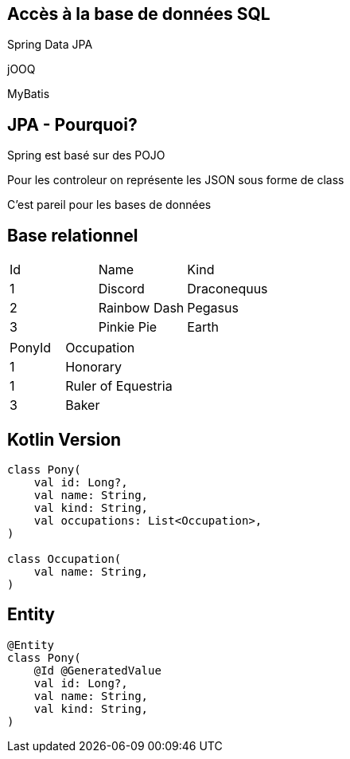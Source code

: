 == Accès à la base de données SQL

[fragment]#Spring Data JPA#

[fragment]#jOOQ#

[fragment]#MyBatis#

== JPA - Pourquoi?

Spring est basé sur des POJO

Pour les controleur on représente les JSON sous forme de class

C'est pareil pour les bases de données

[.columns]
== Base relationnel

[.column]
[cols="1,1,1"]
|===
|Id
|Name
|Kind

|1
|Discord
|Draconequus

|2
|Rainbow Dash
|Pegasus

|3
|Pinkie Pie
|Earth
|===

[.column]
--
--

[.column]
[cols="1,2"]
|===
|PonyId
|Occupation

|1
|Honorary

|1
|Ruler of Equestria

|3
|Baker
|===

== Kotlin Version

[source, kotlin]
----
class Pony(
    val id: Long?,
    val name: String,
    val kind: String,
    val occupations: List<Occupation>,
)

class Occupation(
    val name: String,
)
----

== Entity

[source, kotlin]
----
@Entity
class Pony(
    @Id @GeneratedValue
    val id: Long?,
    val name: String,
    val kind: String,
)
----
